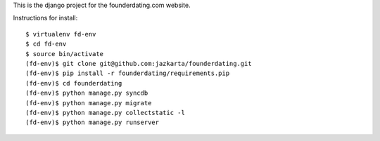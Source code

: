 This is the django project for the founderdating.com website.

Instructions for install::

    $ virtualenv fd-env
    $ cd fd-env
    $ source bin/activate
    (fd-env)$ git clone git@github.com:jazkarta/founderdating.git
    (fd-env)$ pip install -r founderdating/requirements.pip
    (fd-env)$ cd founderdating
    (fd-env)$ python manage.py syncdb
    (fd-env)$ python manage.py migrate
    (fd-env)$ python manage.py collectstatic -l
    (fd-env)$ python manage.py runserver